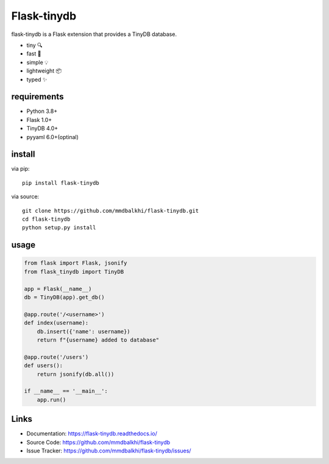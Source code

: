 Flask-tinydb
=================

flask-tinydb is a Flask extension that provides a TinyDB database.

- tiny 🔍
- fast 🚀
- simple 💡
- lightweight 📦
- typed ✨

requirements
----------------

- Python 3.8+
- Flask 1.0+
- TinyDB 4.0+
- pyyaml 6.0+(optinal)

install
-----------------

via pip::

    pip install flask-tinydb

via source::

    git clone https://github.com/mmdbalkhi/flask-tinydb.git
    cd flask-tinydb
    python setup.py install


usage
-----------------

.. code-block:: python

    from flask import Flask, jsonify
    from flask_tinydb import TinyDB

    app = Flask(__name__)
    db = TinyDB(app).get_db()

    @app.route('/<username>')
    def index(username):
        db.insert({'name': username})
        return f"{username} added to database"

    @app.route('/users')
    def users():
        return jsonify(db.all())

    if __name__ == '__main__':
        app.run()


Links
-----

-   Documentation: https://flask-tinydb.readthedocs.io/
-   Source Code: https://github.com/mmdbalkhi/flask-tinydb
-   Issue Tracker: https://github.com/mmdbalkhi/flask-tinydb/issues/
